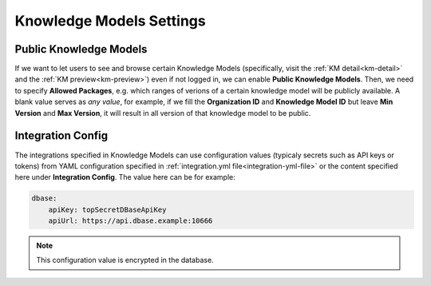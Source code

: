 Knowledge Models Settings
*************************

.. _settings-km-public:

Public Knowledge Models
=======================

If we want to let users to see and browse certain Knowledge Models (specifically, visit the :ref:`KM detail<km-detail>` and the :ref:`KM preview<km-preview>`) even if not logged in, we can enable **Public Knowledge Models**. Then, we need to specify **Allowed Packages**, e.g. which ranges of verions of a certain knowledge model will be publicly available. A blank value serves as *any value*, for example, if we fill the **Organization ID** and **Knowledge Model ID** but leave **Min Version** and **Max Version**, it will result in all version of that knowledge model to be public.

Integration Config
==================

The integrations specified in Knowledge Models can use configuration values (typicaly secrets such as API keys or tokens) from YAML configuration specified in :ref:`integration.yml file<integration-yml-file>` or the content specified here under **Integration Config**. The value here can be for example:

.. CODE-BLOCK:: yaml

    dbase:
        apiKey: topSecretDBaseApiKey
        apiUrl: https://api.dbase.example:10666

.. NOTE::

    This configuration value is encrypted in the database.
